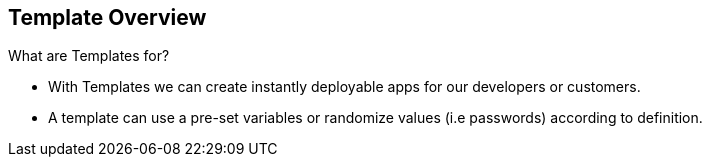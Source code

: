 
:scrollbar:
:data-uri:
== Template Overview

.What are Templates for?  

* With Templates we can create instantly deployable apps for our developers or customers.
* A template can use a pre-set variables or randomize values (i.e passwords) according to definition.
  

ifdef::showScript[]

=== Transcript

* Place narrator script here

endif::showScript[]



